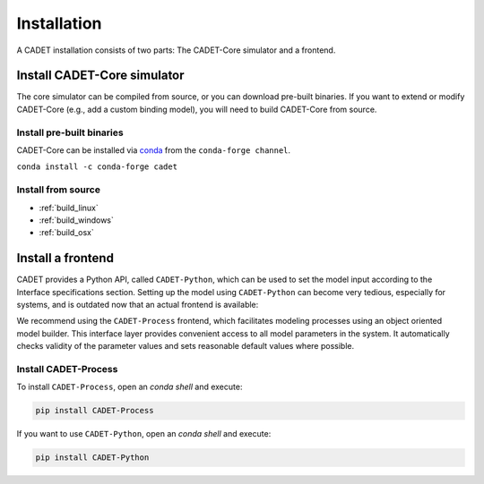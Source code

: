 .. _installation:

Installation
============

A CADET installation consists of two parts: The CADET-Core simulator and a frontend.

Install CADET-Core simulator
----------------------------

The core simulator can be compiled from source, or you can download pre-built binaries.
If you want to extend or modify CADET-Core (e.g., add a custom binding model), you will need to build CADET-Core from source.

Install pre-built binaries
^^^^^^^^^^^^^^^^^^^^^^^^^^
CADET-Core can be installed via `conda <https://github.com/conda-forge/miniforge>`_ from the ``conda-forge channel``.

``conda install -c conda-forge cadet``

Install from source
^^^^^^^^^^^^^^^^^^^

- :ref:`build_linux`
- :ref:`build_windows`
- :ref:`build_osx`

.. _cadet_process:

Install a frontend
------------------

CADET provides a Python API, called ``CADET-Python``, which can be used to set the model input according to the Interface specifications section.
Setting up the model using ``CADET-Python`` can become very tedious, especially for systems, and is outdated now that an actual frontend is available:

We recommend using the ``CADET-Process`` frontend, which facilitates modeling processes using an object oriented model builder.
This interface layer provides convenient access to all model parameters in the system.
It automatically checks validity of the parameter values and sets reasonable default values where possible.

Install CADET-Process
^^^^^^^^^^^^^^^^^^^^

To install ``CADET-Process``, open an `conda shell` and execute:

.. code-block:: bash

    pip install CADET-Process

If you want to use ``CADET-Python``, open an `conda shell` and execute:

.. code-block:: bash

    pip install CADET-Python 
